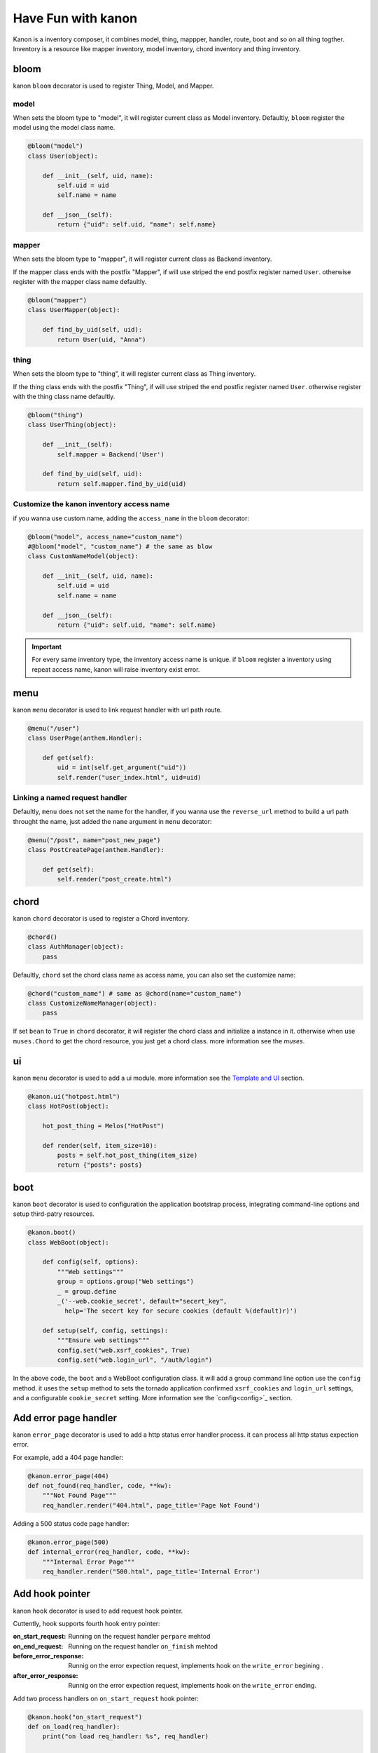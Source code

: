 Have Fun with kanon
++++++++++++++++++++++++++++

Kanon is a inventory composer, it combines model, thing, mappper, handler, route, boot and so on all thing togther. 
Inventory is a resource like mapper inventory, model inventory, chord inventory and thing inventory.


bloom
================

kanon ``bloom`` decorator is used to register Thing, Model, and Mapper.


model
----------------

When sets the bloom type to "model", it will register current class as Model inventory. Defaultly, ``bloom`` register the model using the model class name.

.. code-block:: python

    @bloom("model")
    class User(object):

        def __init__(self, uid, name):
            self.uid = uid
            self.name = name

        def __json__(self):
            return {"uid": self.uid, "name": self.name}


mapper
----------------

When sets the bloom type to "mapper", it will register current class as Backend inventory.

If the mapper class ends with the postfix "Mapper", if will use  striped the end postfix register named ``User``. otherwise register with the
mapper class name defaultly.

.. code-block:: python

    @bloom("mapper")
    class UserMapper(object):

        def find_by_uid(self, uid):
            return User(uid, "Anna")


thing
----------------

When sets the bloom type to "thing", it will register current class as Thing inventory.

If the thing class ends with the postfix "Thing", if will use  striped the end postfix register named ``User``. otherwise register with
the thing class name defaultly.

.. code-block:: python

    @bloom("thing")
    class UserThing(object):

        def __init__(self):
            self.mapper = Backend('User')

        def find_by_uid(self, uid):
            return self.mapper.find_by_uid(uid)



Customize the kanon inventory access name
----------------------------------------------------------------------

if you wanna use custom name, adding the ``access_name`` in the ``bloom`` decorator:


.. code-block:: python

    @bloom("model", access_name="custom_name")
    #@bloom("model", "custom_name") # the same as blow
    class CustomNameModel(object):

        def __init__(self, uid, name):
            self.uid = uid
            self.name = name

        def __json__(self):
            return {"uid": self.uid, "name": self.name}


.. important::
    For every same inventory type, the inventory access name is unique. if ``bloom`` register a  inventory using repeat access name, 
    kanon will raise inventory exist error.


menu
=================


kanon ``menu`` decorator is used to link request handler with url path route.


.. code-block:: python

    @menu("/user")
    class UserPage(anthem.Handler):

        def get(self):
            uid = int(self.get_argument("uid"))
            self.render("user_index.html", uid=uid)


Linking  a named request handler
------------------------------------------------------

Defaultly, ``menu`` does not set the name for the handler, if you wanna use the ``reverse_url`` method to  build a url path throught the name, just added
the ``name`` argument in ``menu`` decorator:

.. code-block:: python

    @menu("/post", name="post_new_page")
    class PostCreatePage(anthem.Handler):

        def get(self):
            self.render("post_create.html")


chord
==================

kanon ``chord`` decorator is used to register a Chord inventory.


.. code-block:: python

    @chord()
    class AuthManager(object):
        pass


Defaultly, ``chord``  set the chord class name as access name, you can also set the customize name:



.. code-block:: python

    @chord("custom_name") # same as @chord(name="custom_name")
    class CustomizeNameManager(object):
        pass



If set ``bean``  to ``True`` in ``chord`` decorator, it will register the chord class and initialize a instance in it. otherwise when use ``muses.Chord``
to get the chord resource, you just get a chord class. more information see the `muses`.

ui
================

kanon ``menu`` decorator is used to add a ui module. more information see the `Template and UI <../advanced_tutorial/template_and_ui.html>`_
section.

.. code-block:: python
    
    @kanon.ui("hotpost.html")
    class HotPost(object):

        hot_post_thing = Melos("HotPost")

        def render(self, item_size=10):
            posts = self.hot_post_thing(item_size)
            return {"posts": posts}



boot
=====================


kanon ``boot`` decorator is used to configuration the application bootstrap process, integrating command-line options and setup third-patry resources.


.. code-block:: python

    @kanon.boot()
    class WebBoot(object):

        def config(self, options):
            """Web settings"""
            group = options.group("Web settings")
            _ = group.define
            _('--web.cookie_secret', default="secert_key", 
              help='The secert key for secure cookies (default %(default)r)')

        def setup(self, config, settings):
            """Ensure web settings"""
            config.set("web.xsrf_cookies", True)
            config.set("web.login_url", "/auth/login")


In the above code, the ``boot`` and a WebBoot configuration class. it will add a  group command line option use the ``config`` method.
it uses the ``setup`` method to sets the tornado application confirmed ``xsrf_cookies`` and ``login_url`` settings, and a configurable
``cookie_secret`` setting. More information see the `config<config>`_  section.

Add error page handler
========================

kanon ``error_page`` decorator is used to add a http status error handler process. it can process all http status expection error.

For example, add a 404 page handler:

.. code-block:: python

  @kanon.error_page(404)
  def not_found(req_handler, code, **kw):
      """Not Found Page"""
      req_handler.render("404.html", page_title='Page Not Found')

 
Adding a 500 status code page handler:

.. code-block:: python

  @kanon.error_page(500)
  def internal_error(req_handler, code, **kw):
      """Internal Error Page"""
      req_handler.render("500.html", page_title='Internal Error')



Add hook pointer
====================


kanon ``hook`` decorator is used to add request hook pointer.

Cuttently, hook supports fourth hook entry pointer:

:on_start_request: Running on the request handler ``perpare`` mehtod
:on_end_request: Running on the request handler ``on_finish`` mehtod
:before_error_response: Runnig on the error expection request, implements hook on  the ``write_error`` begining .
:after_error_response: Runnig on the error expection request,  implements  hook on the ``write_error`` ending.


Add two process handlers on ``on_start_request`` hook pointer:

.. code-block:: python

  @kanon.hook("on_start_request")
  def on_load(req_handler):
      print("on load req_handler: %s", req_handler)

  @kanon.hook("on_start_request")
  def on_start_request(req_handler):
      """on start request hook"""
      session.load(req_handler)

Defaultly, ``hook`` decorator with ``priority`` value is 50, the application will run hooks on the register order.
You can set a higher ``priority`` value  to prioritize the hook method.  Priority numbers should be limited to the closed interval [0, 100].


.. code-block:: python

  @kanon.hook("on_start_request")
  def on_load(req_handler):
      print("This will after on_session, on load req_handler: %s", req_handler)

  @kanon.hook("on_start_request", priority=60)
  def on_session(req_handler):
      """on start request hook"""
      session.load(req_handler)


Bootstrap the application
============================


Overview
-------------------------

The ``compose`` method is the kanon magic method. it scans a python module package, then every kanon decorator in the above will be called.
Also it check the module package whether or not a  folder package to configuration template engine paths.

The ``chant`` method is  used to bootstrap every thing and create the application instance. Firstly parses the command-line and bootstrap the boot config. 
Then loads the inventory in the ``muses`` and bootstraps application setting and creates the anthem application.

For example,  int the demo project (the source in the ``examples/demo`` directory) has a app module.



.. code-block:: text

  ├─app
  │  │  boot.py # boot settings
  │  │  filters.py # http hook filter
  │  │  index.py # home menu
  │  │  __init__.py
  │  │
  │  ├─ asset # default static asset path
  │  ├─template # template path
  │  │  │  404.html
  │  │  │  index.html
  │  │  │  user_index.html
  │  │  │
  │  │  └─ui # ui module template path
  │  │          user.html
  │  │
  │  └─user # user module
  │          mapper.py
  │          model.py
  │          thing.py
  │          ui.py
  │          view.py
  │          __init__.py


Calls the ``compose`` method and chant then a tornado application has builded:

.. code-block:: python

     kanon.compose("app")
     app = kanon.chant()

Configure the url prefix
-----------------------------------------------

In the above example, the  ``compose``  uses the  ``menu``  to link  every url path in the root path. you can set a url_prefix to let the  ``compose``
link every menu path in a sub path:


In the beblow example, it links every url path in ``app`` module menu to the sub path ``/app``,  ``admin`` module menu to the sub path ``/admin``

.. code-block:: python

     kanon.compose("app", url_prefix="/app")
     kanon.compose("admin", url_prefix="/admin")
     app = kanon.chant()


Configure the template path
-----------------------------------------------

In the above example, the  ``compose``  check the app module, and find a template folder named `template` in the root module path, then append the 
template path in the head  template paths of  the template manager. 


In the beblow example, in app module  checks the root path `template` , and in admin module  checks the `admin_template` path.

.. code-block:: python

     kanon.compose("app")
     kanon.compose("admin", template_path="admin_template")
     app = kanon.chant() # bootstrap and create the tornado application